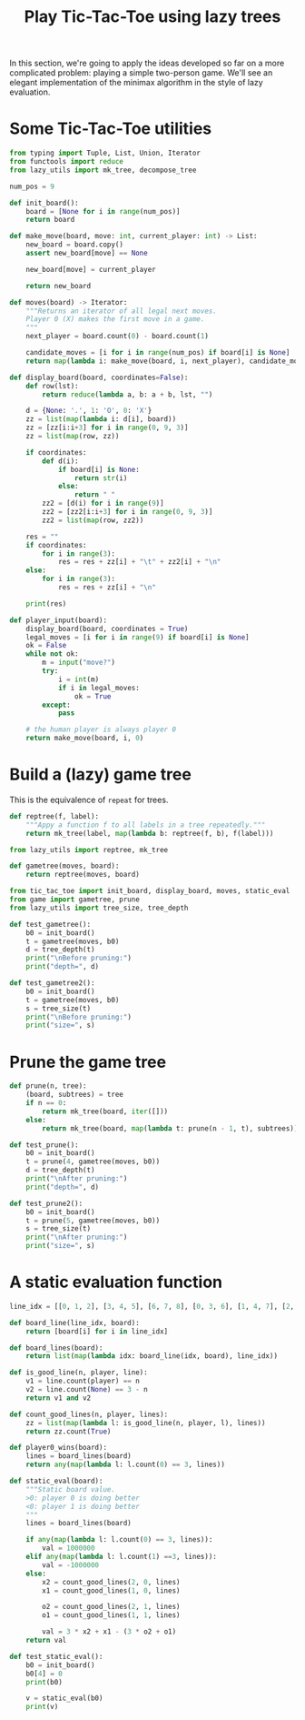 #+HTML_HEAD: <link rel="stylesheet" type="text/css" href="https://gongzhitaao.org/orgcss/org.css"/>
#+EXPORT_FILE_NAME: ../html/tic-tac-toe.html
#+TITLE: Play Tic-Tac-Toe using lazy trees

In this section, we're going to apply the ideas developed so far on a more complicated problem: playing a simple two-person game. We'll see an elegant implementation of the minimax algorithm in the style of lazy evaluation.

* Some Tic-Tac-Toe utilities
#+begin_src python :noweb yes :tangle ../src/tic_tac_toe.py
  from typing import Tuple, List, Union, Iterator
  from functools import reduce
  from lazy_utils import mk_tree, decompose_tree

  num_pos = 9

  def init_board():
      board = [None for i in range(num_pos)]
      return board

  def make_move(board, move: int, current_player: int) -> List:
      new_board = board.copy()
      assert new_board[move] == None

      new_board[move] = current_player

      return new_board

  def moves(board) -> Iterator:
      """Returns an iterator of all legal next moves.
      Player 0 (X) makes the first move in a game.
      """
      next_player = board.count(0) - board.count(1)

      candidate_moves = [i for i in range(num_pos) if board[i] is None]
      return map(lambda i: make_move(board, i, next_player), candidate_moves)

  def display_board(board, coordinates=False):
      def row(lst):
          return reduce(lambda a, b: a + b, lst, "")

      d = {None: '.', 1: 'O', 0: 'X'}
      zz = list(map(lambda i: d[i], board))
      zz = [zz[i:i+3] for i in range(0, 9, 3)]
      zz = list(map(row, zz))

      if coordinates:
          def d(i):
              if board[i] is None:
                  return str(i)
              else:
                  return " "
          zz2 = [d(i) for i in range(9)]
          zz2 = [zz2[i:i+3] for i in range(0, 9, 3)]
          zz2 = list(map(row, zz2))

      res = ""
      if coordinates:
          for i in range(3):
              res = res + zz[i] + "\t" + zz2[i] + "\n"
      else:
          for i in range(3):
              res = res + zz[i] + "\n"

      print(res)

  def player_input(board):
      display_board(board, coordinates = True)
      legal_moves = [i for i in range(9) if board[i] is None]
      ok = False
      while not ok:
          m = input("move?")
          try:
              i = int(m)
              if i in legal_moves:
                  ok = True
          except:
              pass

      # the human player is always player 0
      return make_move(board, i, 0) 
#+end_src

* Build a (lazy) game tree
This is the equivalence of =repeat= for trees.
#+begin_src python :noweb yes :tangle ../src/lazy_utils.py
  def reptree(f, label):
      """Appy a function f to all labels in a tree repeatedly."""
      return mk_tree(label, map(lambda b: reptree(f, b), f(label)))
#+end_src

#+begin_src python :noweb yes :tangle ../src/game.py
  from lazy_utils import reptree, mk_tree

  def gametree(moves, board):
      return reptree(moves, board)
#+end_src

#+begin_src python :noweb yes :tangle ../src/test_tic_tac_toe.py
  from tic_tac_toe import init_board, display_board, moves, static_eval
  from game import gametree, prune
  from lazy_utils import tree_size, tree_depth

  def test_gametree():
      b0 = init_board()
      t = gametree(moves, b0)
      d = tree_depth(t)
      print("\nBefore pruning:")
      print("depth=", d)

  def test_gametree2():
      b0 = init_board()
      t = gametree(moves, b0)
      s = tree_size(t)
      print("\nBefore pruning:")
      print("size=", s)
#+end_src

* Prune the game tree
#+begin_src python :noweb yes :tangle ../src/game.py
  def prune(n, tree):
      (board, subtrees) = tree
      if n == 0:
          return mk_tree(board, iter([]))
      else:
          return mk_tree(board, map(lambda t: prune(n - 1, t), subtrees))
#+end_src

#+begin_src python :noweb yes :tangle ../src/test_tic_tac_toe.py
  def test_prune():
      b0 = init_board()
      t = prune(4, gametree(moves, b0))
      d = tree_depth(t)
      print("\nAfter pruning:")
      print("depth=", d)
#+end_src

#+begin_src python :noweb yes :tangle ../src/test_tic_tac_toe.py
  def test_prune2():
      b0 = init_board()
      t = prune(5, gametree(moves, b0))
      s = tree_size(t)
      print("\nAfter pruning:")
      print("size=", s)
#+end_src

* A static evaluation function
#+begin_src python :noweb yes :tangle ../src/tic_tac_toe.py
  line_idx = [[0, 1, 2], [3, 4, 5], [6, 7, 8], [0, 3, 6], [1, 4, 7], [2, 5, 8], [0, 4, 8], [2, 4, 6]]

  def board_line(line_idx, board):
      return [board[i] for i in line_idx]

  def board_lines(board):
      return list(map(lambda idx: board_line(idx, board), line_idx))

  def is_good_line(n, player, line):
      v1 = line.count(player) == n
      v2 = line.count(None) == 3 - n
      return v1 and v2

  def count_good_lines(n, player, lines):
      zz = list(map(lambda l: is_good_line(n, player, l), lines))
      return zz.count(True)

  def player0_wins(board):
      lines = board_lines(board)
      return any(map(lambda l: l.count(0) == 3, lines))

  def static_eval(board):
      """Static board value.
      >0: player 0 is doing better
      <0: player 1 is doing better
      """
      lines = board_lines(board)

      if any(map(lambda l: l.count(0) == 3, lines)):
          val = 1000000
      elif any(map(lambda l: l.count(1) ==3, lines)):
          val = -1000000
      else:
          x2 = count_good_lines(2, 0, lines)
          x1 = count_good_lines(1, 0, lines)

          o2 = count_good_lines(2, 1, lines)
          o1 = count_good_lines(1, 1, lines)

          val = 3 * x2 + x1 - (3 * o2 + o1)
      return val
#+end_src

#+begin_src python :noweb yes :tangle ../src/test_tic_tac_toe.py
  def test_static_eval():
      b0 = init_board()
      b0[4] = 0
      print(b0)

      v = static_eval(b0)
      print(v)
#+end_src
